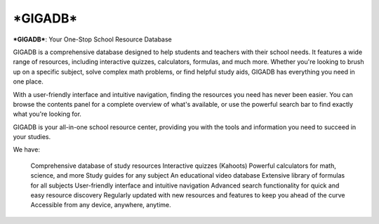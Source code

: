 ***GIGADB***
===================================

***GIGADB***: Your One-Stop School Resource Database

GIGADB is a comprehensive database designed to help students and teachers with their school needs. It features a wide range of resources, including interactive quizzes, calculators, formulas, and much more. Whether you're looking to brush up on a specific subject, solve complex math problems, or find helpful study aids, GIGADB has everything you need in one place.

With a user-friendly interface and intuitive navigation, finding the resources you need has never been easier. You can browse the contents panel for a complete overview of what's available, or use the powerful search bar to find exactly what you're looking for.

GIGADB is your all-in-one school resource center, providing you with the tools and information you need to succeed in your studies.

We have:

    Comprehensive database of study resources
    Interactive quizzes (Kahoots)
    Powerful calculators for math, science, and more
    Study guides for any subject
    An educational video database
    Extensive library of formulas for all subjects
    User-friendly interface and intuitive navigation
    Advanced search functionality for quick and easy resource discovery
    Regularly updated with new resources and features to keep you ahead of the curve
    Accessible from any device, anywhere, anytime.
